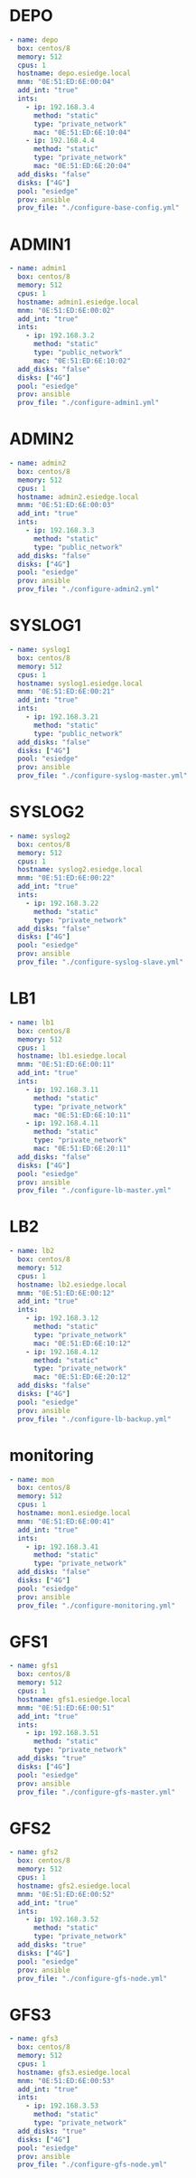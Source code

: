 * DEPO
#+begin_src yaml
- name: depo
  box: centos/8
  memory: 512
  cpus: 1
  hostname: depo.esiedge.local
  mnm: "0E:51:ED:6E:00:04"
  add_int: "true"
  ints:
    - ip: 192.168.3.4
      method: "static"
      type: "private_network"
      mac: "0E:51:ED:6E:10:04" 
    - ip: 192.168.4.4
      method: "static"
      type: "private_network"
      mac: "0E:51:ED:6E:20:04" 
  add_disks: "false"
  disks: ["4G"]
  pool: "esiedge"
  prov: ansible
  prov_file: "./configure-base-config.yml"
#+end_src
* ADMIN1
#+begin_src yaml
  - name: admin1
    box: centos/8
    memory: 512
    cpus: 1
    hostname: admin1.esiedge.local
    mnm: "0E:51:ED:6E:00:02"
    add_int: "true"
    ints:
      - ip: 192.168.3.2
        method: "static"
        type: "public_network"
        mac: "0E:51:ED:6E:10:02"
    add_disks: "false"
    disks: ["4G"]
    pool: "esiedge"
    prov: ansible
    prov_file: "./configure-admin1.yml"
#+end_src
* ADMIN2
#+begin_src yaml
- name: admin2
  box: centos/8
  memory: 512
  cpus: 1
  hostname: admin2.esiedge.local
  mnm: "0E:51:ED:6E:00:03"
  add_int: "true"
  ints:
    - ip: 192.168.3.3
      method: "static"
      type: "public_network"
  add_disks: "false"
  disks: ["4G"]
  pool: "esiedge"
  prov: ansible
  prov_file: "./configure-admin2.yml"
#+end_src
* SYSLOG1
#+begin_src yaml
- name: syslog1
  box: centos/8
  memory: 512
  cpus: 1
  hostname: syslog1.esiedge.local
  mnm: "0E:51:ED:6E:00:21"
  add_int: "true"
  ints:
    - ip: 192.168.3.21
      method: "static"
      type: "public_network"
  add_disks: "false"
  disks: ["4G"]
  pool: "esiedge"
  prov: ansible
  prov_file: "./configure-syslog-master.yml"
#+end_src
* SYSLOG2
#+begin_src yaml
- name: syslog2
  box: centos/8
  memory: 512
  cpus: 1
  hostname: syslog2.esiedge.local
  mnm: "0E:51:ED:6E:00:22"
  add_int: "true"
  ints:
    - ip: 192.168.3.22
      method: "static"
      type: "private_network"
  add_disks: "false"
  disks: ["4G"]
  pool: "esiedge"
  prov: ansible
  prov_file: "./configure-syslog-slave.yml"
#+end_src
* LB1
#+begin_src yaml
- name: lb1
  box: centos/8
  memory: 512
  cpus: 1
  hostname: lb1.esiedge.local
  mnm: "0E:51:ED:6E:00:11"
  add_int: "true"
  ints:
    - ip: 192.168.3.11
      method: "static"
      type: "private_network"
      mac: "0E:51:ED:6E:10:11" 
    - ip: 192.168.4.11
      method: "static"
      type: "private_network"
      mac: "0E:51:ED:6E:20:11" 
  add_disks: "false"
  disks: ["4G"]
  pool: "esiedge"
  prov: ansible
  prov_file: "./configure-lb-master.yml"
#+end_src
* LB2
#+begin_src yaml
- name: lb2
  box: centos/8
  memory: 512
  cpus: 1
  hostname: lb2.esiedge.local
  mnm: "0E:51:ED:6E:00:12"
  add_int: "true"
  ints:
    - ip: 192.168.3.12
      method: "static"
      type: "private_network"
      mac: "0E:51:ED:6E:10:12" 
    - ip: 192.168.4.12
      method: "static"
      type: "private_network"
      mac: "0E:51:ED:6E:20:12" 
  add_disks: "false"
  disks: ["4G"]
  pool: "esiedge"
  prov: ansible
  prov_file: "./configure-lb-backup.yml"
#+end_src
* monitoring
#+begin_src yaml
- name: mon
  box: centos/8
  memory: 512
  cpus: 1
  hostname: mon1.esiedge.local
  mnm: "0E:51:ED:6E:00:41"
  add_int: "true"
  ints:
    - ip: 192.168.3.41
      method: "static"
      type: "private_network"
  add_disks: "false"
  disks: ["4G"]
  pool: "esiedge"
  prov: ansible
  prov_file: "./configure-monitoring.yml"
#+end_src
* GFS1
#+begin_src yaml
- name: gfs1
  box: centos/8
  memory: 512
  cpus: 1
  hostname: gfs1.esiedge.local
  mnm: "0E:51:ED:6E:00:51"
  add_int: "true"
  ints:
    - ip: 192.168.3.51
      method: "static"
      type: "private_network"
  add_disks: "true"
  disks: ["4G"]
  pool: "esiedge"
  prov: ansible
  prov_file: "./configure-gfs-master.yml"
#+end_src
* GFS2
#+begin_src yaml
- name: gfs2
  box: centos/8
  memory: 512
  cpus: 1
  hostname: gfs2.esiedge.local
  mnm: "0E:51:ED:6E:00:52"
  add_int: "true"
  ints:
    - ip: 192.168.3.52
      method: "static"
      type: "private_network"
  add_disks: "true"
  disks: ["4G"]
  pool: "esiedge"
  prov: ansible
  prov_file: "./configure-gfs-node.yml"
#+end_src
* GFS3
#+begin_src yaml
- name: gfs3
  box: centos/8
  memory: 512
  cpus: 1
  hostname: gfs3.esiedge.local
  mnm: "0E:51:ED:6E:00:53"
  add_int: "true"
  ints:
    - ip: 192.168.3.53
      method: "static"
      type: "private_network"
  add_disks: "true"
  disks: ["4G"]
  pool: "esiedge"
  prov: ansible
  prov_file: "./configure-gfs-node.yml"
#+end_src


